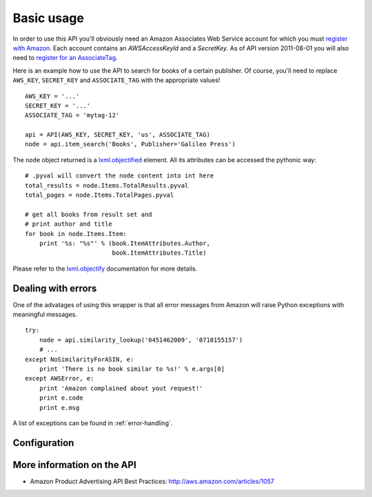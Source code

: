 
Basic usage
===========

In order to use this API you'll obviously need an Amazon Associates Web Service
account for which you must `register with Amazon`_. Each account contains an
*AWSAccessKeyId* and a *SecretKey*. As of API version 2011-08-01 you will also
need to `register for an AssociateTag`_.

.. _register with Amazon: https://affiliate-program.amazon.com/gp/advertising/api/detail/your-account.html
.. _register for an AssociateTag: https://affiliate-program.amazon.com/

Here is an example how to use the API to search for books of a certain 
publisher. Of course, you'll need to replace ``AWS_KEY``, ``SECRET_KEY`` and
``ASSOCIATE_TAG`` with the appropriate values! ::

    AWS_KEY = '...'
    SECRET_KEY = '...'
    ASSOCIATE_TAG = 'mytag-12'
    
    api = API(AWS_KEY, SECRET_KEY, 'us', ASSOCIATE_TAG)
    node = api.item_search('Books', Publisher='Galileo Press')

The ``node`` object returned is a `lxml.objectified`__ element. All its 
attributes can be accessed the pythonic way::
    
    # .pyval will convert the node content into int here
    total_results = node.Items.TotalResults.pyval
    total_pages = node.Items.TotalPages.pyval
    
    # get all books from result set and 
    # print author and title
    for book in node.Items.Item:
        print '%s: "%s"' % (book.ItemAttributes.Author, 
                            book.ItemAttributes.Title)

Please refer to the `lxml.objectify`_ documentation for more details.

.. _lxml.objectify: http://codespeak.net/lxml/objectify.html
__ lxml.objectify_


Dealing with errors
-------------------

One of the advatages of using this wrapper is that all error messages from 
Amazon will raise Python exceptions with meaningful messages. ::

    try:
        node = api.similarity_lookup('0451462009', '0718155157')
        # ...
    except NoSimilarityForASIN, e:
        print 'There is no book similar to %s!' % e.args[0]
    except AWSError, e:
        print 'Amazon complained about yout request!'
        print e.code
        print e.msg

A list of exceptions can be found in :ref:`error-handling`.


.. _config:

Configuration
-------------

.. versionadded:: 0.2.6


More information on the API
---------------------------

* Amazon Product Advertising API Best Practices: 
  http://aws.amazon.com/articles/1057